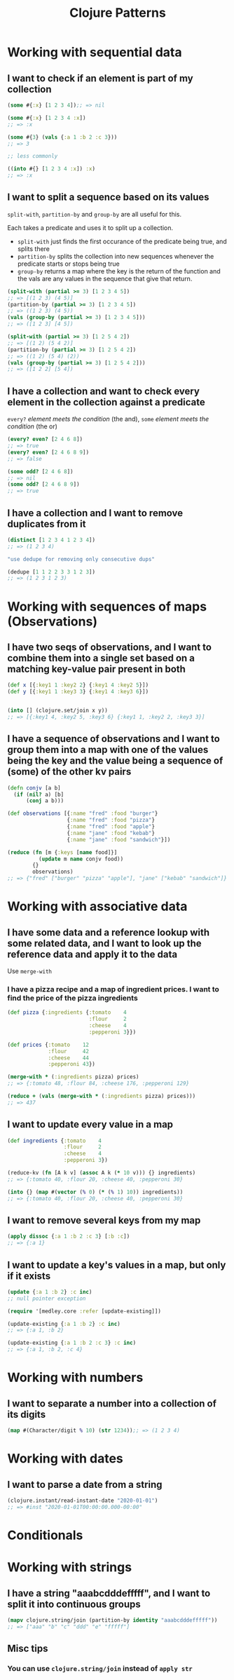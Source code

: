 #+TITLE: Clojure Patterns

* Working with sequential data
** I want to check if an element is part of my collection
#+begin_src clojure
  (some #{:x} [1 2 3 4]);; => nil

  (some #{:x} [1 2 3 4 :x])
  ;; => :x

  (some #{3} (vals {:a 1 :b 2 :c 3}))
  ;; => 3

  ;; less commonly

  ((into #{} [1 2 3 4 :x]) :x)
  ;; => :x
#+end_src

** I want to split a sequence based on its values
=split-with=, =partition-by= and =group-by= are all useful for this.

Each takes a predicate and uses it to split up a collection.

+ =split-with= just finds the first occurance of the predicate being true, and splits there
+ =partition-by= splits the collection into new sequences whenever the predicate starts or stops being true
+ =group-by= returns a map where the key is the return of the function and the vals are any values in the sequence that give that return.

#+begin_src clojure
  (split-with (partial >= 3) [1 2 3 4 5])
  ;; => [(1 2 3) (4 5)]
  (partition-by (partial >= 3) [1 2 3 4 5])
  ;; => ((1 2 3) (4 5))
  (vals (group-by (partial >= 3) [1 2 3 4 5]))
  ;; => ([1 2 3] [4 5])

  (split-with (partial >= 3) [1 2 5 4 2])
  ;; => [(1 2) (5 4 2)]
  (partition-by (partial >= 3) [1 2 5 4 2])
  ;; => ((1 2) (5 4) (2))
  (vals (group-by (partial >= 3) [1 2 5 4 2]))
  ;; => ([1 2 2] [5 4])
#+end_src

** I have a collection and want to check every element in the collection against a predicate
=every?= /element meets the condition/ (the and), =some= /element meets the condition/ (the or)

#+begin_src clojure
  (every? even? [2 4 6 8])
  ;; => true
  (every? even? [2 4 6 8 9])
  ;; => false

  (some odd? [2 4 6 8])
  ;; => nil
  (some odd? [2 4 6 8 9])
  ;; => true
#+end_src

** I have a collection and I want to remove duplicates from it
#+begin_src clojure
  (distinct [1 2 3 4 1 2 3 4])
  ;; => (1 2 3 4)

  "use dedupe for removing only consecutive dups"

  (dedupe [1 1 2 2 3 3 1 2 3])
  ;; => (1 2 3 1 2 3)
#+end_src

* Working with sequences of maps (Observations)
** I have two seqs of observations, and I want to combine them into a single set based on a matching key-value pair present in both
#+begin_src clojure
  (def x [{:key1 1 :key2 2} {:key1 4 :key2 5}])
  (def y [{:key1 1 :key3 3} {:key1 4 :key3 6}])


  (into [] (clojure.set/join x y))
  ;; => [{:key1 4, :key2 5, :key3 6} {:key1 1, :key2 2, :key3 3}]
#+end_src

** I have a sequence of observations and I want to group them into a map with one of the values being the key and the value being a sequence of (some) of the other kv pairs 
#+begin_src clojure
  (defn conjv [a b]
    (if (nil? a) [b]
        (conj a b)))

  (def observations [{:name "fred" :food "burger"}
                     {:name "fred" :food "pizza"}
                     {:name "fred" :food "apple"}
                     {:name "jane" :food "kebab"}
                     {:name "jane" :food "sandwich"}])

  (reduce (fn [m {:keys [name food]}]
            (update m name conjv food))
          {}
          observations)
  ;; => {"fred" ["burger" "pizza" "apple"], "jane" ["kebab" "sandwich"]}
#+end_src

* Working with associative data
** I have some data and a reference lookup with some related data, and I want to look up the reference data and apply it to the data
Use =merge-with=

*** I have a pizza recipe and a map of ingredient prices. I want to find the price of the pizza ingredients
#+begin_src clojure
  (def pizza {:ingredients {:tomato    4
                            :flour     2
                            :cheese    4
                            :pepperoni 3}})

  (def prices {:tomato    12
               :flour     42
               :cheese    44
               :pepperoni 43})

  (merge-with * (:ingredients pizza) prices)
  ;; => {:tomato 48, :flour 84, :cheese 176, :pepperoni 129}

  (reduce + (vals (merge-with * (:ingredients pizza) prices)))
  ;; => 437
#+end_src

** I want to update every value in a map
#+begin_src clojure
  (def ingredients {:tomato    4
                    :flour     2
                    :cheese    4
                    :pepperoni 3})

  (reduce-kv (fn [A k v] (assoc A k (* 10 v))) {} ingredients)
  ;; => {:tomato 40, :flour 20, :cheese 40, :pepperoni 30}

  (into {} (map #(vector (% 0) (* (% 1) 10)) ingredients))
  ;; => {:tomato 40, :flour 20, :cheese 40, :pepperoni 30}
#+end_src

** I want to remove several keys from my map
#+begin_src clojure
  (apply dissoc {:a 1 :b 2 :c 3} [:b :c])
  ;; => {:a 1}
#+end_src

** I want to update a key's values in a map, but only if it exists
#+begin_src clojure
  (update {:a 1 :b 2} :c inc)
  ;; null pointer exception

  (require '[medley.core :refer [update-existing]])

  (update-existing {:a 1 :b 2} :c inc)
  ;; => {:a 1, :b 2}

  (update-existing {:a 1 :b 2 :c 3} :c inc)
  ;; => {:a 1, :b 2, :c 4}
#+end_src

* Working with numbers
** I want to separate a number into a collection of its digits
#+begin_src clojure
  (map #(Character/digit % 10) (str 1234));; => (1 2 3 4)
#+end_src

* Working with dates
** I want to parse a date from a string
#+begin_src clojure
  (clojure.instant/read-instant-date "2020-01-01")
  ;; => #inst "2020-01-01T00:00:00.000-00:00"
#+end_src

* Conditionals
* Working with strings
** I have a string "aaabcdddefffff", and I want to split it into continuous groups
#+begin_src clojure
  (mapv clojure.string/join (partition-by identity "aaabcdddefffff"))
  ;; => ["aaa" "b" "c" "ddd" "e" "fffff"]
#+end_src

** Misc tips
*** You can use =clojure.string/join= instead of =apply str=
